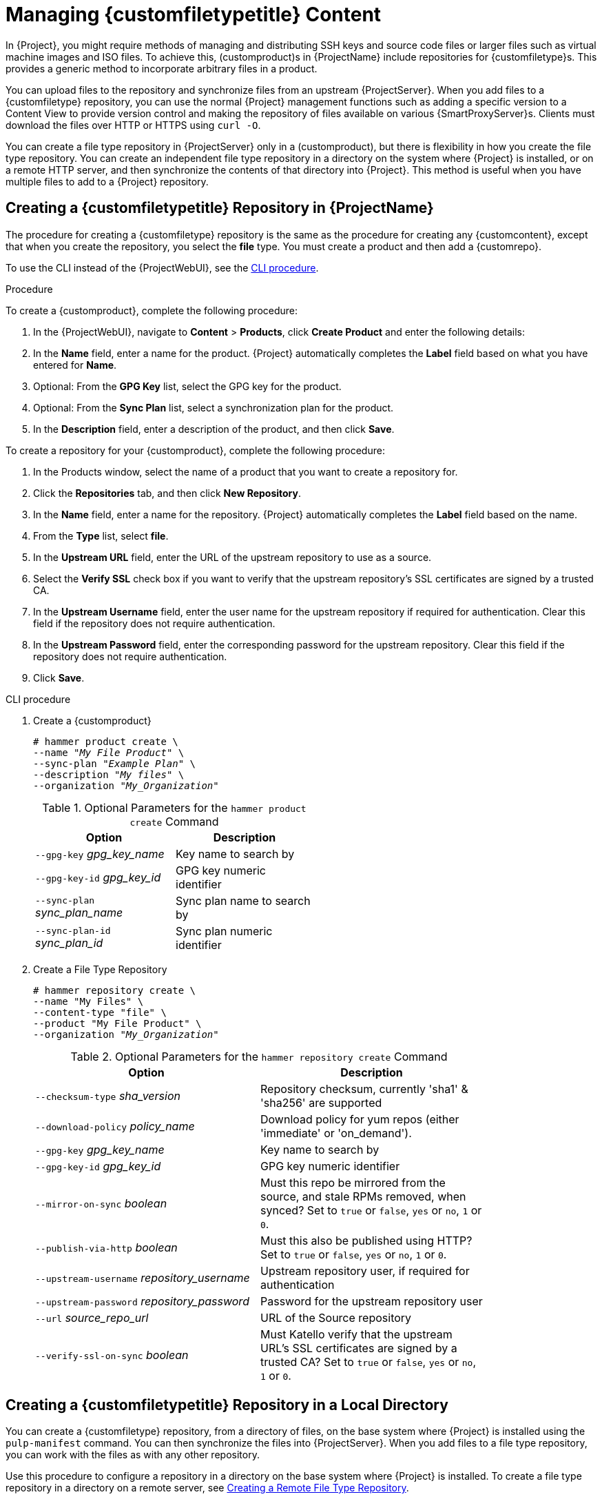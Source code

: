 [[Managing_Custom_File_Type_Content]]
= Managing {customfiletypetitle} Content

In {Project}, you might require methods of managing and distributing SSH keys and source code files or larger files such as virtual machine images and ISO files.
To achieve this, (customproduct)s in {ProjectName} include repositories for {customfiletype}s.
This provides a generic method to incorporate arbitrary files in a product.

You can upload files to the repository and synchronize files from an upstream {ProjectServer}.
When you add files to a {customfiletype} repository, you can use the normal {Project} management functions such as adding a specific version to a Content View to provide version control and making the repository of files available on various {SmartProxyServer}s.
Clients must download the files over HTTP or HTTPS using `curl -O`.

You can create a file type repository in {ProjectServer} only in a (customproduct), but there is flexibility in how you create the file type repository.
You can create an independent file type repository in a directory on the system where {Project} is installed, or on a remote HTTP server, and then synchronize the contents of that directory into {Project}.
This method is useful when you have multiple files to add to a {Project} repository.

[[Importing_Content-Creating_a_Custom_File_Type_Repository]]
== Creating a {customfiletypetitle} Repository in {ProjectName}

The procedure for creating a {customfiletype} repository is the same as the procedure for creating any {customcontent}, except that when you create the repository, you select the *file* type.
You must create a product and then add a {customrepo}.

To use the CLI instead of the {ProjectWebUI}, see the xref:cli-creating-a-custom-file-type-repository_{context}[].

.Procedure

To create a {customproduct}, complete the following procedure:

. In the {ProjectWebUI}, navigate to *Content* > *Products*, click *Create Product* and enter the following details:
. In the *Name* field, enter a name for the product.
{Project} automatically completes the *Label* field based on what you have entered for *Name*.
. Optional: From the *GPG Key* list, select the GPG key for the product.
. Optional: From the *Sync Plan* list, select a synchronization plan for the product.
. In the *Description* field, enter a description of the product, and then click *Save*.

To create a repository for your {customproduct}, complete the following procedure:

. In the Products window, select the name of a product that you want to create a repository for.
. Click the *Repositories* tab, and then click *New Repository*.
. In the *Name* field, enter a name for the repository.
{Project} automatically completes the *Label* field based on the name.
. From the *Type* list, select *file*.
. In the *Upstream URL* field, enter the URL of the upstream repository to use as a source.
. Select the *Verify SSL* check box if you want to verify that the upstream repository's SSL certificates are signed by a trusted CA.
. In the *Upstream Username* field, enter the user name for the upstream repository if required for authentication.
Clear this field if the repository does not require authentication.
. In the *Upstream Password* field, enter the corresponding password for the upstream repository.
Clear this field if the repository does not require authentication.
. Click *Save*.

[id="cli-creating-a-custom-file-type-repository_{context}"]
.CLI procedure

. Create a {customproduct}
+
[options="nowrap" subs="+quotes"]
----
# hammer product create \
--name "_My File Product_" \
--sync-plan "_Example Plan_" \
--description "_My files_" \
--organization "_My_Organization_"
----
+
.Optional Parameters for the `hammer product create` Command
[width="50%",cols="<m1,<a3"]
|====
| *Option* | *Description*

| `--gpg-key` _gpg_key_name_          | Key name to search by
| `--gpg-key-id` _gpg_key_id_         | GPG key numeric identifier
| `--sync-plan` _sync_plan_name_      | Sync plan name to search by
| `--sync-plan-id` _sync_plan_id_     | Sync plan numeric identifier
|====


. Create a File Type Repository
+
[options="nowrap" subs="+quotes"]
----
# hammer repository create \
--name "My Files" \
--content-type "file" \
--product "My File Product" \
--organization "_My_Organization_"
----
+
.Optional Parameters for the `hammer repository create` Command
[width="80%",cols="<m1,<a3"]
|====
| *Option* | *Description*

| `--checksum-type` _sha_version_                 | Repository checksum, currently 'sha1' & 'sha256' are supported
| `--download-policy` _policy_name_       | Download policy for yum repos (either 'immediate' or 'on_demand').
| `--gpg-key` _gpg_key_name_                  | Key name to search by
| `--gpg-key-id` _gpg_key_id_                 | GPG key numeric identifier
| `--mirror-on-sync` _boolean_         | Must this repo be mirrored from the source, and stale RPMs removed, when synced? Set to `true` or `false`, `yes` or `no`, `1` or `0`.
| `--publish-via-http` _boolean_               | Must this also be published using HTTP? Set to `true` or `false`, `yes` or `no`, `1` or `0`.
| `--upstream-username` _repository_username_   | Upstream repository user, if required for authentication
| `--upstream-password` _repository_password_   | Password for the upstream repository user
| `--url` _source_repo_url_                                 | URL of the Source repository
| `--verify-ssl-on-sync` _boolean_   | Must Katello verify that the upstream URL's SSL certificates are signed by a trusted CA? Set to `true` or `false`, `yes` or `no`, `1` or `0`.
|====


[[Importing_Content-Creating_a_Custom_File_Type_Repository_Local_Directory]]
== Creating a {customfiletypetitle} Repository in a Local Directory

You can create a {customfiletype} repository, from a directory of files, on the base system where {Project} is installed using the `pulp-manifest` command.
You can then synchronize the files into {ProjectServer}.
When you add files to a file type repository, you can work with the files as with any other repository.

Use this procedure to configure a repository in a directory on the base system where {Project} is installed.
To create a file type repository in a directory on a remote server, see xref:Managing_Custom_File_Type_Content-Creating_a_Remote_File_Type_Repository[].

.Procedure

To create a file type repository in a local directory, complete the following procedure:

. Ensure the Server and {project-client-name} repositories are enabled.
ifdef::satellite[]
+
[options="nowrap" subs="+quotes,attributes"]
----
# subscription-manager repos --enable={RepoRHEL7Server} \
--enable={project-client-RHEL7-url}
----
endif::[]

. Install the Pulp Manifest package:
+
[options="nowrap" subs="+quotes,attributes"]
----
# {package-install-project} python-pulp-manifest
----
+
. Create a directory that you want to use as the file type repository in the HTTP server's public folder:
+
[options="nowrap" subs="+quotes"]
----
# mkdir __my_file_repo__
----
+
. Add files to the directory or create a test file:
+
[options="nowrap" subs="+quotes"]
----
# touch __my_file_repo__/_test.txt_
----
+
. Enter the Pulp Manifest command to create the manifest:
+
[options="nowrap" subs="+quotes"]
----
# pulp-manifest __my_file_repo__
----
+
. Verify the manifest was created:
+
[options="nowrap" subs="+quotes"]
----
# ls __my_file_repo__
PULP_MANIFEST test.txt
----

.Importing Files from a File Type Repository

To import files from a file type repository in a local directory, complete the following procedure:

. Ensure a {customproduct} exists in {ProjectServer}.
. In the {ProjectWebUI}, navigate to *Content* > *Products*.
. Select the name of a product.
. Click the *Repositories* tab and select *New Repository*.
. In the *Name* field, enter a name for the repository.
{Project} automatically completes this field based on what you enter for *Name*.
. From the *Type* list, select the content type of the repository.
. In the *Upstream URL* field, enter the local directory with the repository to use as the source, in the form `\file:///__my_file_repo__`.
. Select the *Verify SSL* check box to check the SSL certificate for the repository or clear the *Verify SSL* check box.
. Optional: In the *Upstream Username* field, enter the upstream user name that you require.
. Optional: In the *Upstream Password* field, enter the corresponding password for your upstream user name.
. Select *Save* to save this repository entry.

.Updating a File Type Repository

To update the file type repository, complete the following steps:

. In the {ProjectWebUI}, navigate to *Content* > *Products*.
. Select the name of a product.
. Select the name of the repository you want to update.
. From the *Select Action* menu, select *Sync Now*.
. Visit the URL where the repository is published to see the files.

[[Managing_Custom_File_Type_Content-Creating_a_Remote_File_Type_Repository]]
== Creating a Remote File Type Repository

You can create a {customfiletype} repository from a directory of files that is external to {ProjectServer} using the `pulp-manifest` command.
You can then synchronize the files into {ProjectServer} over HTTP or HTTPS.
When you add files to a file type repository, you can work with the files as with any other repository.

Use this procedure to configure a repository in a directory on a remote server.
To create a file type repository in a directory on the base system where {ProjectServer} is installed, see xref:Importing_Content-Creating_a_Custom_File_Type_Repository_Local_Directory[].

.Prerequisites

Before you create a remote file type repository, ensure the following conditions exist:

* You have a Red{nbsp}Hat Enterprise{nbsp}Linux{nbsp}7 server registered to your {Project} or the Red{nbsp}Hat CDN.
ifdef::satellite[]
* Your server has an entitlement to the Red{nbsp}Hat Enterprise{nbsp}Linux{nbsp}Server and {project-client-name} repositories.
endif::[]
* You have installed an HTTP server.
For more information about configuring a web server, see https://access.redhat.com/documentation/en-us/red_hat_enterprise_linux/7/html/system_administrators_guide/ch-web_servers#s1-The_Apache_HTTP_Server[The Apache HTTP Server] in the Red{nbsp}Hat Enterprise{nbsp}Linux{nbsp}7 _System Administrator's Guide_.

.Procedure

To create a file type repository in a remote directory, complete the following procedure:

. On your remote server, ensure that the Server and {project-client-name} repositories are enabled.
ifdef::satellite[]
+
[options="nowrap" subs="+quotes,attributes"]
----
# subscription-manager repos --enable={RepoRHEL7Server} \
--enable={project-client-RHEL7-url}
----
endif::[]
+
. Install the Pulp Manifest package:
+
[options="nowrap" subs="+quotes"]
----
# yum install python-pulp-manifest
----
+
. Create a directory that you want to use as the file type repository in the HTTP server's public folder:
+
[options="nowrap" subs="+quotes"]
----
# mkdir /var/www/html/pub/__my_file_repo__
----
+
. Add files to the directory or create a test file:
+
[options="nowrap" subs="+quotes"]
----
# touch /var/www/html/pub/__my_file_repo/test.txt__
----
+
. Enter the Pulp Manifest command to create the manifest:
+
[options="nowrap" subs="+quotes"]
----
# pulp-manifest /var/www/html/pub/__my_file_repo__
----
+
. Verify the manifest was created:
+
[options="nowrap" subs="+quotes"]
----
# ls /var/www/html/pub/__my_file_repo__
PULP_MANIFEST test.txt
----

.Importing Files from a Remote a File Type Repository

To import files from a remote file type repository, complete the following procedure:

. Ensure a {customproduct} exists in {ProjectServer}, or create a {customproduct}.
For more information see xref:Importing_Content-Creating_a_Custom_File_Type_Repository[]
. In the {ProjectWebUI}, navigate to *Content* > *Products*.
. Select the name of a product.
. Click the *Repositories* tab and select *New Repository*.
. In the *Name* field, enter a name for the repository.
{ProjectNameX} automatically completes this field based on what you enter for *Name*.
. From the *Type* list, select *file*.
. In the *Upstream URL* field, enter the URL of the upstream repository to use as a source.
. Select the *Verify SSL* check box if you want to verify that the upstream repository's SSL certificates are signed by a trusted CA.
. In the *Upstream Username* field, enter the user name for the upstream repository if required for authentication.
Clear this field if the repository does not require authentication.
. In the *Upstream Password* field, enter the corresponding password for the upstream repository.
Clear this field if the repository does not require authentication.
. Click *Save*.
. To update the file type repository, navigate to *Content* > *Products*.
Select the name of a product that contains the repository that you want to update.
. In the product's window, select the name of the repository you want to update.
. From the *Select Action* menu, select *Sync Now*.

Visit the URL where the repository is published to view the files.

[[Importing_Content-Uploading_Files_To_a_Custom_File_Type_Repository]]
== Uploading Files To a {customfiletypetitle} Repository in {ProjectName}

Use this procedure to upload files to a {customfiletype} repository.

.Procedure

. In the {ProjectWebUI}, navigate to *Content* > *Products*.
. Select a {customproduct} by name.
. Select a file type repository by name.
. Click *Browse* to search and select the file you want to upload.
. Click *Upload* to upload the selected file to {ProjectServer}.
. Visit the URL where the repository is published to see the file.

.CLI procedure

[options="nowrap" subs="+quotes"]
----
# hammer repository upload-content \
--id _repo_ID_ \
--organization "_My_Organization_" \
--path _example_file_
----

The `--path` option can indicate a file, a directory of files, or a glob expression of files.
Globs must be escaped by single or double quotes.

[[Importing_Content-Downloading_Files_From_a_Custom_File_Type_Repository]]
== Downloading Files to a Host From a {customfiletypetitle} Repository in {ProjectName}

You can download files to a client over HTTPS using `curl -O`, and optionally over HTTP if the *Publish via HTTP* repository option is selected.

.Prerequisites

* You have a {customfiletype} repository.
See xref:Importing_Content-Creating_a_Custom_File_Type_Repository[] for more information.
* You know the name of the file you want to download to clients from the file type repository.
* To use HTTPS you require the following certificates on the client:
+
. The `katello-server-ca.crt`.
For more information, see {AdministeringDocURL}sect-Administering-Installing_the_Katello_Root_CA_Certificate[Installing the Katello Root CA Certificate] in the _Administering {ProjectName}_ guide.
. An Organization Debug Certificate.
See xref:Managing_Organizations-Creating_an_Organization_Debug_Certificate[] for more information.

.Procedure

. In the {ProjectWebUI}, navigate to *Content* > *Products*.
. Select a {customproduct} by name.
. Select a file type repository by name.
. Check to see if *Publish via HTTP* is enabled.
If it is not, you require the certificates to use HTTPS.
. Copy the URL where the repository is published.

.CLI procedure

. List the file type repositories.
+
[options="nowrap" subs="+quotes"]
----
# hammer repository list --content-type file
---|----------|-----------------|--------------|----
ID | NAME     | PRODUCT         | CONTENT TYPE | URL
---|----------|-----------------|--------------|----
7  | _My Files_ | _My File Product_ | file         |
---|----------|-----------------|--------------|----
----
+
. Display the repository information.
+
[options="nowrap",subs="+quotes"]
----
# hammer repository info --name "_My Files_" --product "_My File Product_" --organization-id 1
----
+
If HTTP is enabled, the output is similar to this:
+
[options="nowrap" subs="+quotes,attributes"]
----
Publish Via HTTP:   yes
Published At:       http://_{foreman-example-com}_/pulp/isos/_uuid_/
----
+
If HTTP is not enabled, the output is similar to this:
+
[options="nowrap" subs="+quotes,attributes"]
----
Publish Via HTTP:   no
Published At:       https://_{foreman-example-com}_/pulp/isos/_uuid_/
----

. On the client, enter a command in the appropriate format for HTTP or HTTPS:
+
For HTTP:
+
[options="nowrap" subs="+quotes,attributes"]
----
# curl -O _{foreman-example-com}_/pulp/isos/_uuid_/_my_file_
----
+
For HTTPS:
+
[options="nowrap" subs="+quotes,attributes"]
----
# curl -O --cert _./Default\ Organization-key-cert.pem_ --cacert katello-server-ca.crt _{foreman-example-com}_/pulp/isos/_uuid_/_my_file_
----
